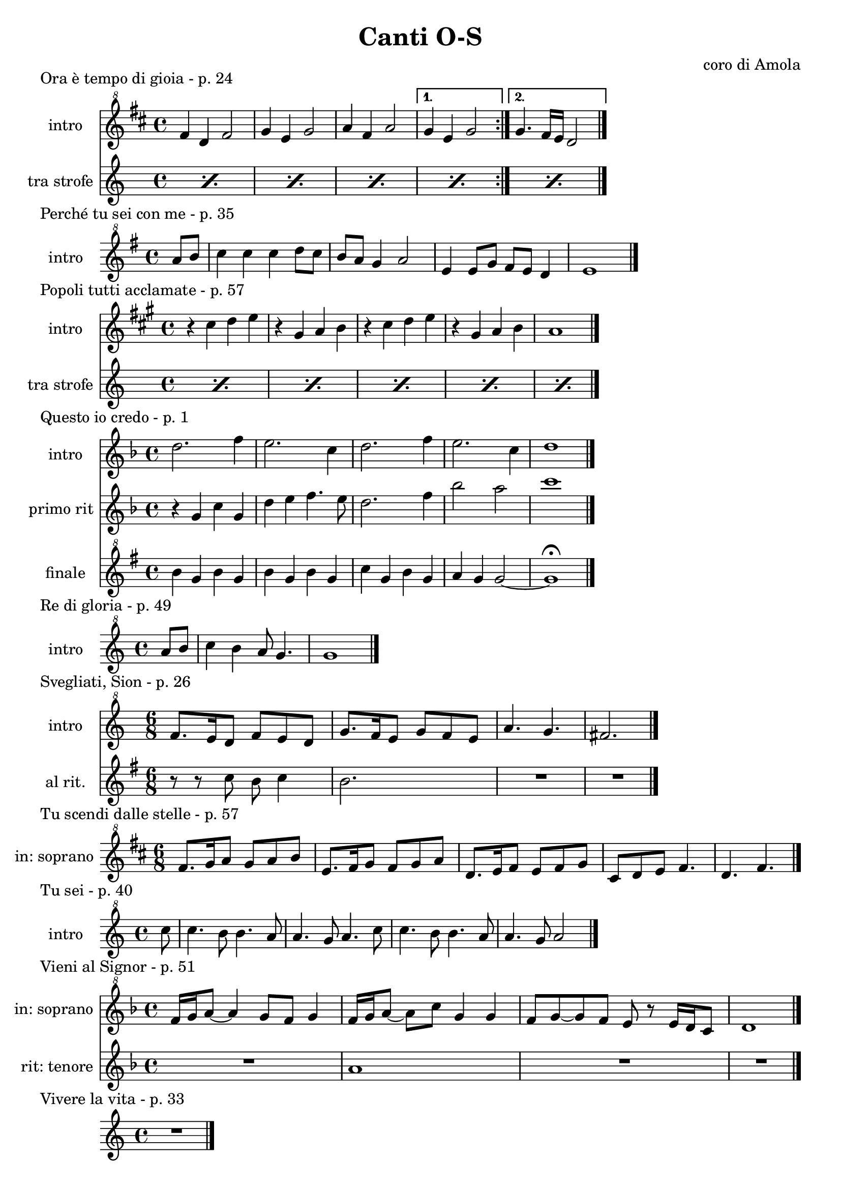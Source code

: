 \version "2.22.1"

makePercent = #(define-music-function (note) (ly:music?)
  (make-music 'PercentEvent 'length (ly:music-length note)))


\book {
  \header{
    title = "Canti O-S"
    composer = "coro di Amola"
    tagline = ##f
  }

  \score {
    \header {
      piece = "Ora è tempo di gioia - p. 24"
    }
    <<
      \new Staff {
        \set Staff.instrumentName = #"intro "
        \relative c'' {
          \clef "treble^8"
          \key d \major
          \time 4/4
          \repeat volta 2 {
            fis4 d fis2 | g4 e g2 |
            a4 fis a2 |
          }
          \alternative {
            { g4 e g2 | }
            { g4. fis16 e d2 \bar "|."}
          }
        }
      }
      \new Staff {
        \set Staff.instrumentName = #"tra strofe "
        \relative c'' {
          \repeat percent 5 { \makePercent s1 }
        }
      }
    >>
  }

  \score {
    \header {
      piece = "Perché tu sei con me - p. 35"
    }
    \new Staff {
      \set Staff.instrumentName = #"intro "
      \relative c''' {
        \clef "treble^8"
        \key g \major
        \time 4/4
        \partial 4 a8 b | c4 c c d8 c |
        b a g4 a2 | e4 e8 g fis e d4 |
        e1 \bar"|."
      }
    }
  }

  \score {
    \header {
      piece = "Popoli tutti acclamate - p. 57"
    }
    <<
      \new Staff {
        \set Staff.instrumentName = #"intro "
        \relative c'' {
          \clef treble
          \key a \major
          \time 4/4
          r4 cis d e | r gis, a b |
          r cis d e | r gis, a b |
          a1 \bar "|."
        }
      }
      \new Staff {
        \set Staff.instrumentName = #"tra strofe "
        \relative c {
          \repeat percent 5 { \makePercent s1 }
        }
      }
    >>
  }

  \score {
    \header {
      piece = "Questo io credo - p. 1"
    }
    <<
      \new Staff {
        \set Staff.instrumentName = #"intro "
        \relative c'' {
          \clef treble
          \key f \major
          \time 4/4
          d2. f4 | e2. c4 |
          d2. f4 | e2. c4 |
          d1 \bar"|."
        }
      }
      \new Staff {
        \set Staff.instrumentName = #"primo rit "
        \relative c'' {
          \clef treble
          \key f \major
          r4 g c g | d' e f4. e8 |
          d2. f4 | bes2 a |
          c1 |
        }
      }
      \new Staff {
        \set Staff.instrumentName = #"finale "
        \relative c''' {
          \clef "treble^8"
          \key g \major
          b4 g b g | b g b g |
          c g b g | a g g2~ |
          g1 \fermata
        }
      }
    >>
  }

  \score {
    \header {
    piece = "Re di gloria - p. 49"
    }
    \new Staff {
      \set Staff.instrumentName = #"intro "
      \relative c''' {
        \clef "treble^8"
        \key c \major
        \time 4/4
        \partial 4 a8 b |
        c4 b a8 g4. | g1 \bar "|."
      }
    }
  }

  \score {
    \header {
      piece = "Svegliati, Sion - p. 26"
    }
    <<
      \new Staff {
        \set Staff.instrumentName = #"intro "
        \relative c'' {
          \clef "treble^8"
          \key c \major
          \time 6/8
          f8. e16 d8 f e d | g8. f16 e8 g f e |
          a4. g | fis2. \bar"|."
        }
      }
      \new Staff {
        \set Staff.instrumentName = #"al rit. "
        \relative c'' {
          \clef treble
          \key g \major
          r8 r c b c4 | b2. | R2. | R |
        }
      }
    >>
  }

  \score {
    \header {
      piece = "Tu scendi dalle stelle - p. 57"
    }
    \new Staff {
      \set Staff.instrumentName = #"in: soprano "
      \relative c'' {
        \clef "treble^8"
        \key d \major
        \time 6/8
        fis8. g16 a8 g a b |
        e,8. fis16 g8 fis g a |
        d,8. e16 fis8 e fis g |
        cis, d e fis4. |
        d fis \bar "|."
      }
    }
  }

  \score {
    \header {
      piece = "Tu sei - p. 40"
    }
    \new Staff {
      \set Staff.instrumentName = #"intro "
      \relative c''' {
        \clef "treble^8"
        \key c \major
        \time 4/4
        \partial 8 c8 |
        c4. b8 b4. a8 | a4. g8 a4. c8 |
        c4. b8 b4. a8 | a4. g8 a2 \bar "|."
      }
    }
  }

  \score {
    \header {
      piece = "Vieni al Signor - p. 51"
    }
    <<
      \new Staff {
        \set Staff.instrumentName = #"in: soprano "
        \relative c'' {
          \clef "treble^8"
          \key f \major
          \time 4/4
          f16 g a8~ a4 g8 f g4 | f16 g a8~ a c g4 g |
          f8 g~ g f e r e16 d c8 | d1 \bar"|."
        }
      }
      \new Staff {
        \set Staff.instrumentName = #"rit: tenore "
        \relative c'' {
          \clef treble
          \key f \major
          R1 | a1 | R1 | R1
        }
      }
    >>
  }

  \score {
    \header {
      piece = "Vivere la vita - p. 33"
    }
    \new Staff
      \relative c {
      \clef treble
      \key c \major
      \time 4/4
      R1 \bar"|."
    }
  }
}
